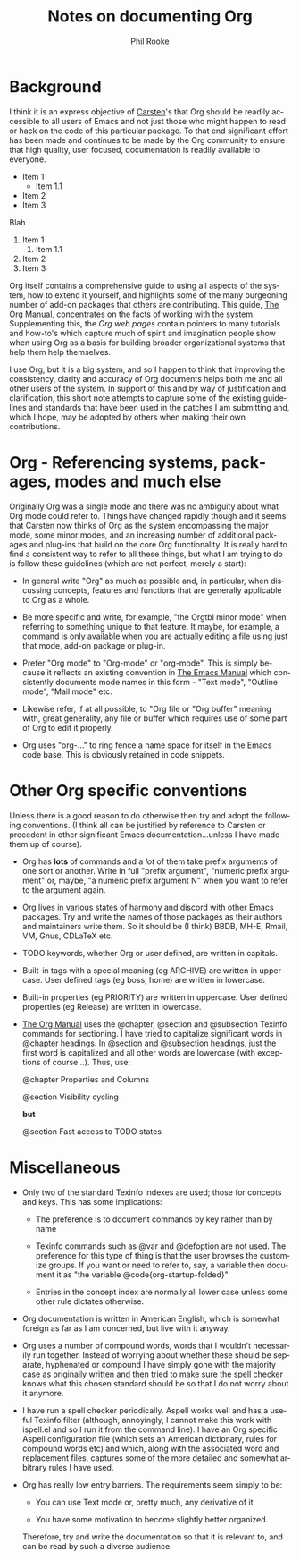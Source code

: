 #+TITLE:    Notes on documenting Org
#+AUTHOR:   Phil Rooke
#+EMAIL:    phil@yax.org.uk
#+LANGUAGE: en
#+STARTUP:  showall
#+TEXT:     Notes to myself justifying the conventions and standards in my
#+TEXT:     set of recent doc patches.
#+OPTIONS:  H:3 num:t toc:t \n:nil @:t ::t |:t ^:t *:t TeX:t

* Background

I think it is an express objective of [[http://google.com/][Carsten]]'s that Org should be
readily accessible to all users of Emacs and not just those who might
happen to read or hack on the code of this particular package.  To that
end significant effort has been made and continues to be made by the Org
community to ensure that high quality, user focused, documentation is
readily available to everyone.

- Item 1
    - Item 1.1
- Item 2
- Item 3

Blah

1. Item 1
    1. Item 1.1
2. Item 2
3. Item 3

Org itself contains a comprehensive guide to using all aspects of the
system, how to extend it yourself, and highlights some of the many
burgeoning number of add-on packages that others are contributing.  This
guide, [[info:org:Top][The Org Manual]], concentrates on the facts of working with the
system. Supplementing this, the [[Org web pages]] contain pointers to many
tutorials and how-to's which capture much of spirit and imagination
people show when using Org as a basis for building broader
organizational systems that help them help themselves.

I use Org, but it is a big system, and so I happen to think that
improving the consistency, clarity and accuracy of Org documents helps
both me and all other users of the system.  In support of this and by
way of justification and clarification, this short note attempts to
capture some of the existing guidelines and standards that have been
used in the patches I am submitting and, which I hope, may be adopted by
others when making their own contributions.

* Org - Referencing systems, packages, modes and much else
 
Originally Org was a single mode and there was no ambiguity about what
Org mode could refer to.  Things have changed rapidly though and it
seems that Carsten now thinks of Org as the system encompassing the
major mode, some minor modes, and an increasing number of additional
packages and plug-ins that build on the core Org functionality. It is
really hard to find a consistent way to refer to all these things, but
what I am trying to do is follow these guidelines (which are not
perfect, merely a start):

 - In general write "Org" as much as possible and, in particular, when
   discussing concepts, features and functions that are generally
   applicable to Org as a whole.

 - Be more specific and write, for example, "the Orgtbl minor mode" when
   referring to something unique to that feature.  It maybe, for example,
   a command is only available when you are actually editing a file using
   just that mode, add-on package or plug-in.

 - Prefer "Org mode" to "Org-mode" or "org-mode". This is simply because
   it reflects an existing convention in [[info:emacs:Top][The Emacs Manual]] which
   consistently documents mode names in this form - "Text mode", "Outline
   mode", "Mail mode" etc.

 - Likewise refer, if at all possible, to "Org file or "Org buffer"
   meaning with, great generality, any file or buffer which requires use
   of some part of Org to edit it properly.

 - Org uses "org-..." to ring fence a name space for itself in the Emacs
   code base.  This is obviously retained in code snippets.

* Other Org specific conventions

Unless there is a good reason to do otherwise then try and adopt the
following conventions.  (I think all can be justified by reference to
Carsten or precedent in other significant Emacs documentation...unless I
have made them up of course).

 - Org has *lots* of commands and a /lot/ of them take prefix arguments
   of one sort or another.  Write in full "prefix argument", "numeric
   prefix argument" or, maybe, "a numeric prefix argument N" when you
   want to refer to the argument again.

 - Org lives in various states of harmony and discord with other Emacs
   packages.  Try and write the names of those packages as their authors
   and maintainers write them.  So it should be (I think) BBDB, MH-E,
   Rmail, VM, Gnus, CDLaTeX etc.

 - TODO keywords, whether Org or user defined, are written in capitals.

 - Built-in tags with a special meaning (eg ARCHIVE) are written in
   uppercase.  User defined tags (eg boss, home) are written in
   lowercase.

 - Built-in properties (eg PRIORITY) are written in uppercase.  User defined
   properties (eg Release) are written in lowercase.

 - [[info:org:Top][The Org Manual]] uses the @chapter, @section and @subsection Texinfo
   commands for sectioning.  I have tried to capitalize significant words
   in @chapter headings.  In @section and @subsection headings, just the
   first word is capitalized and all other words are lowercase (with
   exceptions of course...).  Thus, use:

   @chapter Properties and Columns

   @section Visibility cycling

   *but*

   @section Fast access to TODO states

* Miscellaneous

 - Only two of the standard Texinfo indexes are used; those for concepts
   and keys.  This has some implications:

   + The preference is to document commands by key rather than by name

   + Texinfo commands such as @var and @defoption are not used.  The
     preference for this type of thing is that the user browses the
     customize groups.  If you want or need to refer to, say, a variable
     then document it as "the variable @code{org-startup-folded}"
 
   + Entries in the concept index are normally all lower case unless
     some other rule dictates otherwise.

 - Org documentation is written in American English, which is somewhat
   foreign as far as I am concerned, but live with it anyway.

 - Org uses a number of compound words, words that I wouldn't necessarily
   run together.  Instead of worrying about whether these should be
   separate, hyphenated or compound I have simply gone with the majority
   case as originally written and then tried to make sure the spell
   checker knows what this chosen standard should be so that I do not
   worry about it anymore.

 - I have run a spell checker periodically. Aspell works well and has a
   useful Texinfo filter (although, annoyingly, I cannot make this work
   with ispell.el and so I run it from the command line).  I have an Org
   specific Aspell configuration file (which sets an American dictionary,
   rules for compound words etc) and which, along with the associated
   word and replacement files, captures some of the more detailed and
   somewhat arbitrary rules I have used.

 - Org has really low entry barriers.  The requirements seem simply
   to be:

   + You can use Text mode or, pretty much, any derivative of it

   + You have some motivation to become slightly better organized.

   Therefore, try and write the documentation so that it is relevant to,
   and can be read by such a diverse audience.

# Local variables:
# mode: org
# fill-column: 72
# ispell-local-dictionary: "en_US-w_accents"
# ispell-local-pdict: "./.aspell.org.pws"
# End:

